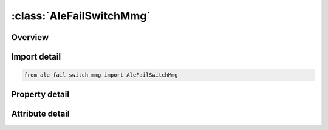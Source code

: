 





:class:`AleFailSwitchMmg`
=========================


.. py:class:: ale_fail_switch_mmg.AleFailSwitchMmg(**kwargs)

   Bases: :py:obj:`ansys.dyna.core.lib.keyword_base.KeywordBase`


   
   DYNA ALE_FAIL_SWITCH_MMG keyword
















   ..
       !! processed by numpydoc !!


.. py:currentmodule:: AleFailSwitchMmg

Overview
--------

.. tab-set::




   .. tab-item:: Properties

      .. list-table::
          :header-rows: 0
          :widths: auto

          * - :py:attr:`~id`
            - Get or set the Switch list ID,
          * - :py:attr:`~title`
            - Get or set the Switch list title .
          * - :py:attr:`~fr_mmg`
            - Get or set the This is the AMMG-SID before the switch.  The AMMG-SID corresponds to the SID defined under the *SET_MULTI-MATERIAL_GROUP_LIST (SMMGL) card.  This SID points to one or more AMMGs (remark 1).
          * - :py:attr:`~to_mmg`
            - Get or set the This is the AMMG-SID after the switch.  The AMMG-SID corresponds to the SID defined under the *SET_MULTI-MATERIAL_GROUP_LIST card. This SID points to one or more AMMGs (remark 1).


   .. tab-item:: Attributes

      .. list-table::
          :header-rows: 0
          :widths: auto

          * - :py:attr:`~keyword`
            - 
          * - :py:attr:`~subkeyword`
            - 






Import detail
-------------

.. code-block:: python

    from ale_fail_switch_mmg import AleFailSwitchMmg

Property detail
---------------

.. py:property:: id
   :type: Optional[int]


   
   Get or set the Switch list ID,
















   ..
       !! processed by numpydoc !!

.. py:property:: title
   :type: Optional[str]


   
   Get or set the Switch list title .
















   ..
       !! processed by numpydoc !!

.. py:property:: fr_mmg
   :type: Optional[int]


   
   Get or set the This is the AMMG-SID before the switch.  The AMMG-SID corresponds to the SID defined under the *SET_MULTI-MATERIAL_GROUP_LIST (SMMGL) card.  This SID points to one or more AMMGs (remark 1).
















   ..
       !! processed by numpydoc !!

.. py:property:: to_mmg
   :type: Optional[int]


   
   Get or set the This is the AMMG-SID after the switch.  The AMMG-SID corresponds to the SID defined under the *SET_MULTI-MATERIAL_GROUP_LIST card. This SID points to one or more AMMGs (remark 1).
















   ..
       !! processed by numpydoc !!



Attribute detail
----------------

.. py:attribute:: keyword
   :value: 'ALE'


.. py:attribute:: subkeyword
   :value: 'FAIL_SWITCH_MMG'






